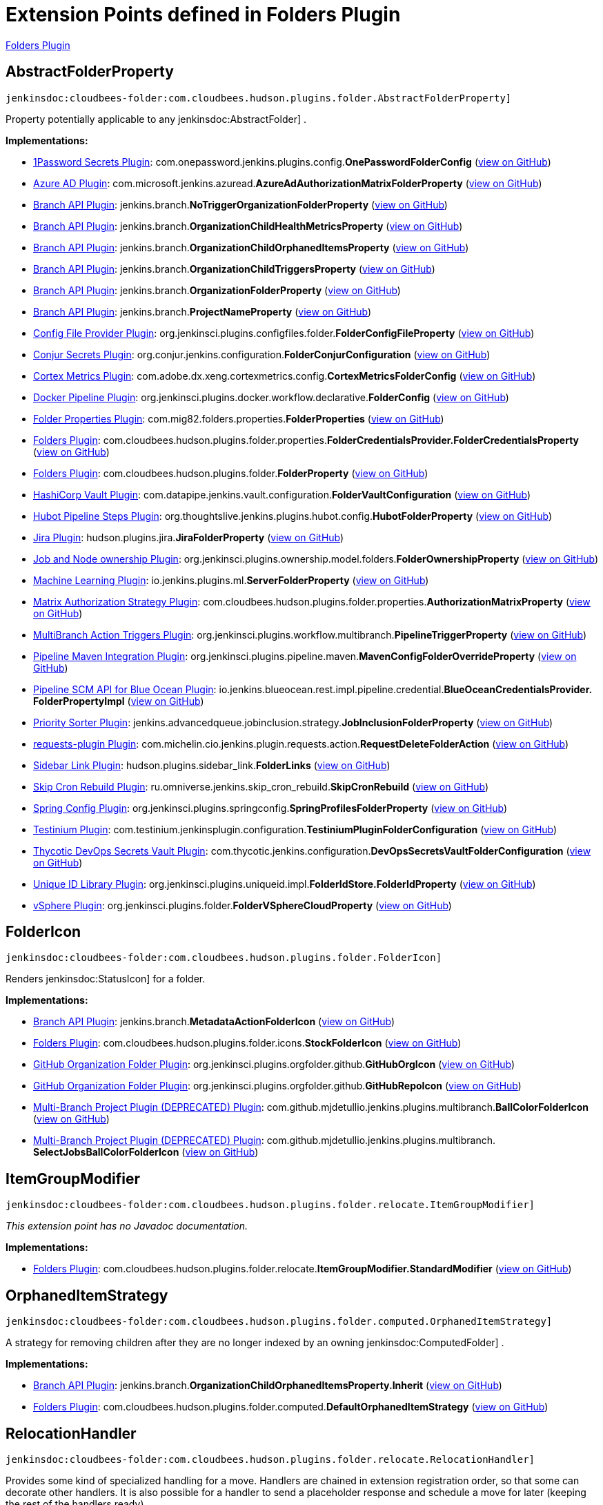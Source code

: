 = Extension Points defined in Folders Plugin

https://plugins.jenkins.io/cloudbees-folder[Folders Plugin]

== AbstractFolderProperty
`jenkinsdoc:cloudbees-folder:com.cloudbees.hudson.plugins.folder.AbstractFolderProperty]`

+++ Property potentially applicable to any+++ jenkinsdoc:AbstractFolder] +++.+++


**Implementations:**

* https://plugins.jenkins.io/onepassword-secrets[1Password Secrets Plugin]: com.+++<wbr/>+++onepassword.+++<wbr/>+++jenkins.+++<wbr/>+++plugins.+++<wbr/>+++config.+++<wbr/>+++**OnePasswordFolderConfig** (link:https://github.com/jenkinsci/onepassword-secrets-plugin/search?q=OnePasswordFolderConfig&type=Code[view on GitHub])
* https://plugins.jenkins.io/azure-ad[Azure AD Plugin]: com.+++<wbr/>+++microsoft.+++<wbr/>+++jenkins.+++<wbr/>+++azuread.+++<wbr/>+++**AzureAdAuthorizationMatrixFolderProperty** (link:https://github.com/jenkinsci/azure-ad-plugin/search?q=AzureAdAuthorizationMatrixFolderProperty&type=Code[view on GitHub])
* https://plugins.jenkins.io/branch-api[Branch API Plugin]: jenkins.+++<wbr/>+++branch.+++<wbr/>+++**NoTriggerOrganizationFolderProperty** (link:https://github.com/jenkinsci/branch-api-plugin/search?q=NoTriggerOrganizationFolderProperty&type=Code[view on GitHub])
* https://plugins.jenkins.io/branch-api[Branch API Plugin]: jenkins.+++<wbr/>+++branch.+++<wbr/>+++**OrganizationChildHealthMetricsProperty** (link:https://github.com/jenkinsci/branch-api-plugin/search?q=OrganizationChildHealthMetricsProperty&type=Code[view on GitHub])
* https://plugins.jenkins.io/branch-api[Branch API Plugin]: jenkins.+++<wbr/>+++branch.+++<wbr/>+++**OrganizationChildOrphanedItemsProperty** (link:https://github.com/jenkinsci/branch-api-plugin/search?q=OrganizationChildOrphanedItemsProperty&type=Code[view on GitHub])
* https://plugins.jenkins.io/branch-api[Branch API Plugin]: jenkins.+++<wbr/>+++branch.+++<wbr/>+++**OrganizationChildTriggersProperty** (link:https://github.com/jenkinsci/branch-api-plugin/search?q=OrganizationChildTriggersProperty&type=Code[view on GitHub])
* https://plugins.jenkins.io/branch-api[Branch API Plugin]: jenkins.+++<wbr/>+++branch.+++<wbr/>+++**OrganizationFolderProperty** (link:https://github.com/jenkinsci/branch-api-plugin/search?q=OrganizationFolderProperty&type=Code[view on GitHub])
* https://plugins.jenkins.io/branch-api[Branch API Plugin]: jenkins.+++<wbr/>+++branch.+++<wbr/>+++**ProjectNameProperty** (link:https://github.com/jenkinsci/branch-api-plugin/search?q=ProjectNameProperty&type=Code[view on GitHub])
* https://plugins.jenkins.io/config-file-provider[Config File Provider Plugin]: org.+++<wbr/>+++jenkinsci.+++<wbr/>+++plugins.+++<wbr/>+++configfiles.+++<wbr/>+++folder.+++<wbr/>+++**FolderConfigFileProperty** (link:https://github.com/jenkinsci/config-file-provider-plugin/search?q=FolderConfigFileProperty&type=Code[view on GitHub])
* https://plugins.jenkins.io/conjur-credentials[Conjur Secrets Plugin]: org.+++<wbr/>+++conjur.+++<wbr/>+++jenkins.+++<wbr/>+++configuration.+++<wbr/>+++**FolderConjurConfiguration** (link:https://github.com/jenkinsci/conjur-credentials-plugin/search?q=FolderConjurConfiguration&type=Code[view on GitHub])
* https://plugins.jenkins.io/cortex-metrics[Cortex Metrics Plugin]: com.+++<wbr/>+++adobe.+++<wbr/>+++dx.+++<wbr/>+++xeng.+++<wbr/>+++cortexmetrics.+++<wbr/>+++config.+++<wbr/>+++**CortexMetricsFolderConfig** (link:https://github.com/jenkinsci/cortex-metrics-plugin/search?q=CortexMetricsFolderConfig&type=Code[view on GitHub])
* https://plugins.jenkins.io/docker-workflow[Docker Pipeline Plugin]: org.+++<wbr/>+++jenkinsci.+++<wbr/>+++plugins.+++<wbr/>+++docker.+++<wbr/>+++workflow.+++<wbr/>+++declarative.+++<wbr/>+++**FolderConfig** (link:https://github.com/jenkinsci/docker-workflow-plugin/search?q=FolderConfig&type=Code[view on GitHub])
* https://plugins.jenkins.io/folder-properties[Folder Properties Plugin]: com.+++<wbr/>+++mig82.+++<wbr/>+++folders.+++<wbr/>+++properties.+++<wbr/>+++**FolderProperties** (link:https://github.com/jenkinsci/folder-properties-plugin/search?q=FolderProperties&type=Code[view on GitHub])
* https://plugins.jenkins.io/cloudbees-folder[Folders Plugin]: com.+++<wbr/>+++cloudbees.+++<wbr/>+++hudson.+++<wbr/>+++plugins.+++<wbr/>+++folder.+++<wbr/>+++properties.+++<wbr/>+++**FolderCredentialsProvider.+++<wbr/>+++FolderCredentialsProperty** (link:https://github.com/jenkinsci/cloudbees-folder-plugin/search?q=FolderCredentialsProvider.FolderCredentialsProperty&type=Code[view on GitHub])
* https://plugins.jenkins.io/cloudbees-folder[Folders Plugin]: com.+++<wbr/>+++cloudbees.+++<wbr/>+++hudson.+++<wbr/>+++plugins.+++<wbr/>+++folder.+++<wbr/>+++**FolderProperty** (link:https://github.com/jenkinsci/cloudbees-folder-plugin/search?q=FolderProperty&type=Code[view on GitHub])
* https://plugins.jenkins.io/hashicorp-vault-plugin[HashiCorp Vault Plugin]: com.+++<wbr/>+++datapipe.+++<wbr/>+++jenkins.+++<wbr/>+++vault.+++<wbr/>+++configuration.+++<wbr/>+++**FolderVaultConfiguration** (link:https://github.com/jenkinsci/hashicorp-vault-plugin/search?q=FolderVaultConfiguration&type=Code[view on GitHub])
* https://plugins.jenkins.io/hubot-steps[Hubot Pipeline Steps Plugin]: org.+++<wbr/>+++thoughtslive.+++<wbr/>+++jenkins.+++<wbr/>+++plugins.+++<wbr/>+++hubot.+++<wbr/>+++config.+++<wbr/>+++**HubotFolderProperty** (link:https://github.com/jenkinsci/hubot-steps-plugin/search?q=HubotFolderProperty&type=Code[view on GitHub])
* https://plugins.jenkins.io/jira[Jira Plugin]: hudson.+++<wbr/>+++plugins.+++<wbr/>+++jira.+++<wbr/>+++**JiraFolderProperty** (link:https://github.com/jenkinsci/jira-plugin/search?q=JiraFolderProperty&type=Code[view on GitHub])
* https://plugins.jenkins.io/ownership[Job and Node ownership Plugin]: org.+++<wbr/>+++jenkinsci.+++<wbr/>+++plugins.+++<wbr/>+++ownership.+++<wbr/>+++model.+++<wbr/>+++folders.+++<wbr/>+++**FolderOwnershipProperty** (link:https://github.com/jenkinsci/ownership-plugin/search?q=FolderOwnershipProperty&type=Code[view on GitHub])
* https://plugins.jenkins.io/machine-learning[Machine Learning Plugin]: io.+++<wbr/>+++jenkins.+++<wbr/>+++plugins.+++<wbr/>+++ml.+++<wbr/>+++**ServerFolderProperty** (link:https://github.com/jenkinsci/machine-learning-plugin/search?q=ServerFolderProperty&type=Code[view on GitHub])
* https://plugins.jenkins.io/matrix-auth[Matrix Authorization Strategy Plugin]: com.+++<wbr/>+++cloudbees.+++<wbr/>+++hudson.+++<wbr/>+++plugins.+++<wbr/>+++folder.+++<wbr/>+++properties.+++<wbr/>+++**AuthorizationMatrixProperty** (link:https://github.com/jenkinsci/matrix-auth-plugin/search?q=AuthorizationMatrixProperty&type=Code[view on GitHub])
* https://plugins.jenkins.io/multibranch-action-triggers[MultiBranch Action Triggers Plugin]: org.+++<wbr/>+++jenkinsci.+++<wbr/>+++plugins.+++<wbr/>+++workflow.+++<wbr/>+++multibranch.+++<wbr/>+++**PipelineTriggerProperty** (link:https://github.com/jenkinsci/multibranch-action-triggers-plugin/search?q=PipelineTriggerProperty&type=Code[view on GitHub])
* https://plugins.jenkins.io/pipeline-maven[Pipeline Maven Integration Plugin]: org.+++<wbr/>+++jenkinsci.+++<wbr/>+++plugins.+++<wbr/>+++pipeline.+++<wbr/>+++maven.+++<wbr/>+++**MavenConfigFolderOverrideProperty** (link:https://github.com/jenkinsci/pipeline-maven-plugin/pipeline-maven/search?q=MavenConfigFolderOverrideProperty&type=Code[view on GitHub])
* https://plugins.jenkins.io/blueocean-pipeline-scm-api[Pipeline SCM API for Blue Ocean Plugin]: io.+++<wbr/>+++jenkins.+++<wbr/>+++blueocean.+++<wbr/>+++rest.+++<wbr/>+++impl.+++<wbr/>+++pipeline.+++<wbr/>+++credential.+++<wbr/>+++**BlueOceanCredentialsProvider.+++<wbr/>+++FolderPropertyImpl** (link:https://github.com/jenkinsci/blueocean-plugin/search?q=BlueOceanCredentialsProvider.FolderPropertyImpl&type=Code[view on GitHub])
* https://plugins.jenkins.io/PrioritySorter[Priority Sorter Plugin]: jenkins.+++<wbr/>+++advancedqueue.+++<wbr/>+++jobinclusion.+++<wbr/>+++strategy.+++<wbr/>+++**JobInclusionFolderProperty** (link:https://github.com/jenkinsci/priority-sorter-plugin/search?q=JobInclusionFolderProperty&type=Code[view on GitHub])
* https://plugins.jenkins.io/requests[requests-plugin Plugin]: com.+++<wbr/>+++michelin.+++<wbr/>+++cio.+++<wbr/>+++jenkins.+++<wbr/>+++plugin.+++<wbr/>+++requests.+++<wbr/>+++action.+++<wbr/>+++**RequestDeleteFolderAction** (link:https://github.com/jenkinsci/requests-plugin/search?q=RequestDeleteFolderAction&type=Code[view on GitHub])
* https://plugins.jenkins.io/sidebar-link[Sidebar Link Plugin]: hudson.+++<wbr/>+++plugins.+++<wbr/>+++sidebar_link.+++<wbr/>+++**FolderLinks** (link:https://github.com/jenkinsci/sidebar-link-plugin/search?q=FolderLinks&type=Code[view on GitHub])
* https://plugins.jenkins.io/skip-cron-rebuild[Skip Cron Rebuild Plugin]: ru.+++<wbr/>+++omniverse.+++<wbr/>+++jenkins.+++<wbr/>+++skip_cron_rebuild.+++<wbr/>+++**SkipCronRebuild** (link:https://github.com/jenkinsci/skip-cron-rebuild-plugin/search?q=SkipCronRebuild&type=Code[view on GitHub])
* https://plugins.jenkins.io/spring-config[Spring Config Plugin]: org.+++<wbr/>+++jenkinsci.+++<wbr/>+++plugins.+++<wbr/>+++springconfig.+++<wbr/>+++**SpringProfilesFolderProperty** (link:https://github.com/jenkinsci/spring-config-plugin/search?q=SpringProfilesFolderProperty&type=Code[view on GitHub])
* https://plugins.jenkins.io/testinium[Testinium Plugin]: com.+++<wbr/>+++testinium.+++<wbr/>+++jenkinsplugin.+++<wbr/>+++configuration.+++<wbr/>+++**TestiniumPluginFolderConfiguration** (link:https://github.com/jenkinsci/testinium-plugin/search?q=TestiniumPluginFolderConfiguration&type=Code[view on GitHub])
* https://plugins.jenkins.io/thycotic-vault[Thycotic DevOps Secrets Vault Plugin]: com.+++<wbr/>+++thycotic.+++<wbr/>+++jenkins.+++<wbr/>+++configuration.+++<wbr/>+++**DevOpsSecretsVaultFolderConfiguration** (link:https://github.com/jenkinsci/thycotic-vault-plugin/search?q=DevOpsSecretsVaultFolderConfiguration&type=Code[view on GitHub])
* https://plugins.jenkins.io/unique-id[Unique ID Library Plugin]: org.+++<wbr/>+++jenkinsci.+++<wbr/>+++plugins.+++<wbr/>+++uniqueid.+++<wbr/>+++impl.+++<wbr/>+++**FolderIdStore.+++<wbr/>+++FolderIdProperty** (link:https://github.com/jenkinsci/unique-id-plugin/search?q=FolderIdStore.FolderIdProperty&type=Code[view on GitHub])
* https://plugins.jenkins.io/vsphere-cloud[vSphere Plugin]: org.+++<wbr/>+++jenkinsci.+++<wbr/>+++plugins.+++<wbr/>+++folder.+++<wbr/>+++**FolderVSphereCloudProperty** (link:https://github.com/jenkinsci/vsphere-cloud-plugin/search?q=FolderVSphereCloudProperty&type=Code[view on GitHub])


== FolderIcon
`jenkinsdoc:cloudbees-folder:com.cloudbees.hudson.plugins.folder.FolderIcon]`

+++ Renders+++ jenkinsdoc:StatusIcon] +++for a folder.+++


**Implementations:**

* https://plugins.jenkins.io/branch-api[Branch API Plugin]: jenkins.+++<wbr/>+++branch.+++<wbr/>+++**MetadataActionFolderIcon** (link:https://github.com/jenkinsci/branch-api-plugin/search?q=MetadataActionFolderIcon&type=Code[view on GitHub])
* https://plugins.jenkins.io/cloudbees-folder[Folders Plugin]: com.+++<wbr/>+++cloudbees.+++<wbr/>+++hudson.+++<wbr/>+++plugins.+++<wbr/>+++folder.+++<wbr/>+++icons.+++<wbr/>+++**StockFolderIcon** (link:https://github.com/jenkinsci/cloudbees-folder-plugin/search?q=StockFolderIcon&type=Code[view on GitHub])
* https://plugins.jenkins.io/github-organization-folder[GitHub Organization Folder Plugin]: org.+++<wbr/>+++jenkinsci.+++<wbr/>+++plugins.+++<wbr/>+++orgfolder.+++<wbr/>+++github.+++<wbr/>+++**GitHubOrgIcon** (link:https://github.com/jenkinsci/github-organization-folder-plugin/search?q=GitHubOrgIcon&type=Code[view on GitHub])
* https://plugins.jenkins.io/github-organization-folder[GitHub Organization Folder Plugin]: org.+++<wbr/>+++jenkinsci.+++<wbr/>+++plugins.+++<wbr/>+++orgfolder.+++<wbr/>+++github.+++<wbr/>+++**GitHubRepoIcon** (link:https://github.com/jenkinsci/github-organization-folder-plugin/search?q=GitHubRepoIcon&type=Code[view on GitHub])
* https://plugins.jenkins.io/multi-branch-project-plugin[Multi-Branch Project Plugin (DEPRECATED) Plugin]: com.+++<wbr/>+++github.+++<wbr/>+++mjdetullio.+++<wbr/>+++jenkins.+++<wbr/>+++plugins.+++<wbr/>+++multibranch.+++<wbr/>+++**BallColorFolderIcon** (link:https://github.com/jenkinsci/multi-branch-project-plugin/search?q=BallColorFolderIcon&type=Code[view on GitHub])
* https://plugins.jenkins.io/multi-branch-project-plugin[Multi-Branch Project Plugin (DEPRECATED) Plugin]: com.+++<wbr/>+++github.+++<wbr/>+++mjdetullio.+++<wbr/>+++jenkins.+++<wbr/>+++plugins.+++<wbr/>+++multibranch.+++<wbr/>+++**SelectJobsBallColorFolderIcon** (link:https://github.com/jenkinsci/multi-branch-project-plugin/search?q=SelectJobsBallColorFolderIcon&type=Code[view on GitHub])


== ItemGroupModifier
`jenkinsdoc:cloudbees-folder:com.cloudbees.hudson.plugins.folder.relocate.ItemGroupModifier]`

_This extension point has no Javadoc documentation._

**Implementations:**

* https://plugins.jenkins.io/cloudbees-folder[Folders Plugin]: com.+++<wbr/>+++cloudbees.+++<wbr/>+++hudson.+++<wbr/>+++plugins.+++<wbr/>+++folder.+++<wbr/>+++relocate.+++<wbr/>+++**ItemGroupModifier.+++<wbr/>+++StandardModifier** (link:https://github.com/jenkinsci/cloudbees-folder-plugin/search?q=ItemGroupModifier.StandardModifier&type=Code[view on GitHub])


== OrphanedItemStrategy
`jenkinsdoc:cloudbees-folder:com.cloudbees.hudson.plugins.folder.computed.OrphanedItemStrategy]`

+++ A strategy for removing children after they are no longer indexed by an owning+++ jenkinsdoc:ComputedFolder] +++.+++


**Implementations:**

* https://plugins.jenkins.io/branch-api[Branch API Plugin]: jenkins.+++<wbr/>+++branch.+++<wbr/>+++**OrganizationChildOrphanedItemsProperty.+++<wbr/>+++Inherit** (link:https://github.com/jenkinsci/branch-api-plugin/search?q=OrganizationChildOrphanedItemsProperty.Inherit&type=Code[view on GitHub])
* https://plugins.jenkins.io/cloudbees-folder[Folders Plugin]: com.+++<wbr/>+++cloudbees.+++<wbr/>+++hudson.+++<wbr/>+++plugins.+++<wbr/>+++folder.+++<wbr/>+++computed.+++<wbr/>+++**DefaultOrphanedItemStrategy** (link:https://github.com/jenkinsci/cloudbees-folder-plugin/search?q=DefaultOrphanedItemStrategy&type=Code[view on GitHub])


== RelocationHandler
`jenkinsdoc:cloudbees-folder:com.cloudbees.hudson.plugins.folder.relocate.RelocationHandler]`

+++ Provides some kind of specialized handling for a move.+++ +++ Handlers are chained in extension registration order, so that some can decorate other handlers.+++ +++ It is also possible for a handler to send a placeholder response and schedule a move for later (keeping the rest of the handlers ready).+++


**Implementations:**

* https://plugins.jenkins.io/cloudbees-folder[Folders Plugin]: com.+++<wbr/>+++cloudbees.+++<wbr/>+++hudson.+++<wbr/>+++plugins.+++<wbr/>+++folder.+++<wbr/>+++relocate.+++<wbr/>+++**StandardHandler** (link:https://github.com/jenkinsci/cloudbees-folder-plugin/search?q=StandardHandler&type=Code[view on GitHub])


== RelocationUI
`jenkinsdoc:cloudbees-folder:com.cloudbees.hudson.plugins.folder.relocate.RelocationUI]`

+++ Extension point to provide a pluggable UI for moving+++ jenkinsdoc:Item] +++instances.+++


**Implementations:**

* https://plugins.jenkins.io/cloudbees-folder[Folders Plugin]: com.+++<wbr/>+++cloudbees.+++<wbr/>+++hudson.+++<wbr/>+++plugins.+++<wbr/>+++folder.+++<wbr/>+++relocate.+++<wbr/>+++**DefaultRelocationUI** (link:https://github.com/jenkinsci/cloudbees-folder-plugin/search?q=DefaultRelocationUI&type=Code[view on GitHub])


== TransientFolderActionFactory
`jenkinsdoc:cloudbees-folder:com.cloudbees.hudson.plugins.folder.TransientFolderActionFactory]`

+++ Extension point for inserting transient+++ jenkinsdoc:Action] +++s into+++ jenkinsdoc:Folder] +++s.+++


**Implementations:**

* https://plugins.jenkins.io/convert-to-pipeline[Convert To Pipeline Plugin]: com.+++<wbr/>+++infostretch.+++<wbr/>+++labs.+++<wbr/>+++actions.+++<wbr/>+++**ConvertFolderAction.+++<wbr/>+++ActionFolderInjector** (link:https://github.com/jenkinsci/convert-to-pipeline-plugin/search?q=ConvertFolderAction.ActionFolderInjector&type=Code[view on GitHub])
* https://plugins.jenkins.io/sidebar-link[Sidebar Link Plugin]: hudson.+++<wbr/>+++plugins.+++<wbr/>+++sidebar_link.+++<wbr/>+++**FolderLinks.+++<wbr/>+++TransientFolderActionFactoryImpl** (link:https://github.com/jenkinsci/sidebar-link-plugin/search?q=FolderLinks.TransientFolderActionFactoryImpl&type=Code[view on GitHub])

